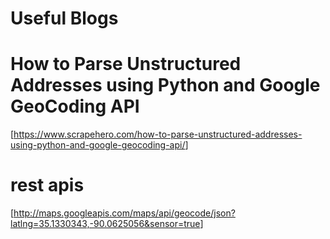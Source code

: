 * Useful Blogs

* How to Parse Unstructured Addresses using Python and Google GeoCoding API

  [https://www.scrapehero.com/how-to-parse-unstructured-addresses-using-python-and-google-geocoding-api/]


* rest apis

  [http://maps.googleapis.com/maps/api/geocode/json?latlng=35.1330343,-90.0625056&sensor=true]